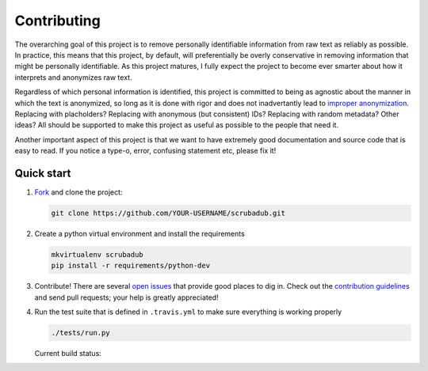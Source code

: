 .. _contributing:

Contributing
============

The overarching goal of this project is to remove personally identifiable
information from raw text as reliably as possible. In practice, this means that
this project, by default, will preferentially be overly conservative in removing
information that might be personally identifiable. As this project matures, I
fully expect the project to become ever smarter about how it interprets and
anonymizes raw text.

Regardless of which personal information is identified, this project is committed
to being as agnostic about the manner in which the text is anonymized, so long
as it is done with rigor and does not inadvertantly lead to `improper
anonymization <https://medium.com/@vijayp/of-taxis-and-rainbows-f6bc289679a1>`_.
Replacing with placholders? Replacing with anonymous (but consistent) IDs?
Replacing with random metadata? Other ideas? All should be supported to make
this project as useful as possible to the people that need it.

Another important aspect of this project is that we want to have extremely good
documentation and source code that is easy to read. If you notice a type-o,
error, confusing statement etc, please fix it!


.. _contributing-quick-start:

Quick start
-----------

1. `Fork <https://github.com/datascopeanalytics/scrubadub/fork>`_ and clone the
   project:

   .. code-block:: bash

        git clone https://github.com/YOUR-USERNAME/scrubadub.git

2. Create a python virtual environment and install the requirements

   .. code-block:: bash

       mkvirtualenv scrubadub
       pip install -r requirements/python-dev

3. Contribute! There are several `open issues
   <https://github.com/datascopeanalytics/scrubadub/issues>`_ that provide
   good places to dig in. Check out the `contribution guidelines
   <https://github.com/datascopeanalytics/scrubadub/blob/master/CONTRIBUTING.md>`_
   and send pull requests; your help is greatly appreciated!

4. Run the test suite that is defined in ``.travis.yml`` to make sure
   everything is working properly

   .. code-block:: bash

       ./tests/run.py

   Current build status: |Build Status|

.. |Build Status| image:: https://travis-ci.org/datascopeanalytics/scrubadub.png
   :target: https://travis-ci.org/datascopeanalytics/scrubadub
